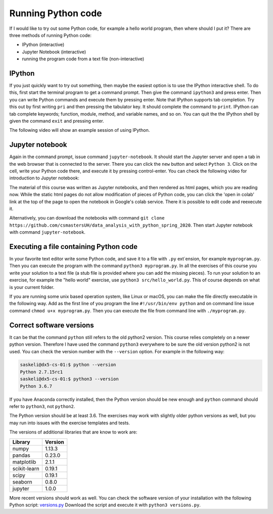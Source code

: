 Running Python code
===================

If I would like to try out some Python code, for example a hello world
program, then where should I put it?
There are three methods of running Python code:

* IPython (interactive)
* Jupyter Notebook (interactive)
* running the program code from a text file (non-interactive)

IPython
-------

If you just quickly want to try out something, then maybe the easiest
option is to use the IPython interactive shell. To do this,
first start the terminal program to get a command prompt.
Then give the command ``ipython3`` and press enter.
Then you can write Python commands and execute them by pressing enter.
Note that IPython supports tab completion. Try this out
by first writing ``pri`` and then pressing the tabulator key.
It should complete the command to ``print``. IPython can tab complete
keywords; function, module, method, and variable names, and so on.
You can quit the the IPython shell by given the command ``exit`` and
pressing enter.

The following video will show an example session of using IPython.

.. raw:: html
	 
    <script id="asciicast-GssT7MymqOsusdvOqZUgH9JMC"
    src="https://asciinema.org/a/GssT7MymqOsusdvOqZUgH9JMC.js" async>
    </script>

Jupyter notebook
----------------

Again in the command prompt, issue command ``jupyter-notebook``.
It should start the Jupyter server and open a tab in the web browser
that is connected to the server. There you can click the ``new`` button
and select ``Python 3``. Click on the cell, write your Python code
there, and execute it by pressing control-enter.
You can check the following video for introduction to Jupyter notebook:

.. raw:: html

   <iframe width="560" height="315" src="https://www.youtube.com/embed/HW29067qVWk"
   frameborder="0" allow="accelerometer; autoplay; encrypted-media; gyroscope;
   picture-in-picture" allowfullscreen>
   </iframe>

The material of this course was written as Jupyter notebooks, and
then rendered as html pages, which you are reading now.
While the static html pages do not allow modification of pieces of
Python code, you can click the 'open in colab' link at the top of the page
to open the notebook in Google's colab service. There it is possible
to edit code and reexecute it.

Alternatively, you can download the notebooks with command
``git clone https://github.com/csmastersUH/data_analysis_with_python_spring_2020``. Then start
Jupyter notebook with command ``jupyter-notebook``.

Executing a file containing Python code
---------------------------------------

In your favorite text editor write some Python code, and save
it to a file with ``.py`` ext`ension, for example ``myprogram.py``. Then you can execute
the program with the command ``python3 myprogram.py``. In all the exercises
of this course you write your solution to a text file (a stub file is provided
where you can add the missing pieces). To run your solution to an exercise, for example
the "hello world" exercise, use ``python3 src/hello_world.py``. This
of course depends on what is your current folder.

If you are running some unix based operation system, like Linux or macOS, you
can make the file directly executable in the following way. Add as the first line of you
program the line ``#!/usr/bin/env python`` and
on command line issue command ``chmod u+x myprogram.py``. Then
you can execute the file from command line with ``./myprogram.py``.

Correct software versions
-------------------------

It can be that the command ``python`` still refers to the old python2 version.
This course relies completely on a newer python version. Therefore I have
used the command ``python3`` everywhere to be sure the old version python2
is not used. You can check the version number with the ``--version`` option.
For example in the following way:

.. code-block:: none
		
    saskeli@dx5-cs-01:$ python --version
    Python 2.7.15rc1
    saskeli@dx5-cs-01:$ python3 --version
    Python 3.6.7

If you have Anaconda correctly installed, then the Python version should
be new enough and ``python`` command should refer to ``python3``, not ``python2``.

The Python version should be at least 3.6. The exercises may work with slightly older 
python versions as well, but you may run into issues with the exercise templates and tests.

The versions of additional libraries that are know to work are:

+--------------+---------+
| Library      + Version |
+==============+=========+
| numpy        | 1.13.3  |
+--------------+---------+
| pandas       | 0.23.0  |
+--------------+---------+
| matplotlib   | 2.1.1   |
+--------------+---------+
| scikit-learn | 0.19.1  |
+--------------+---------+
| scipy        | 0.19.1  |
+--------------+---------+
| seaborn      | 0.8.0   |
+--------------+---------+
| jupyter      | 1.0.0   |
+--------------+---------+


More recent versions should work as well. You can check the software
version of your installation with the following Python script:
`versions.py <https://raw.githubusercontent.com/csmastersUH/data_analysis_with_python_spring_2020/master/versions.py>`_
Download the script and execute it with ``python3 versions.py``.


